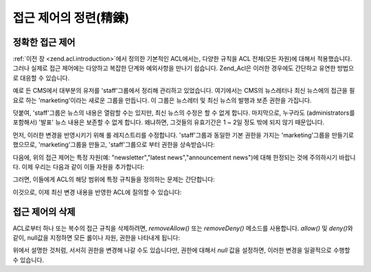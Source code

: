 .. _zend.acl.refining:

접근 제어의 정련(精鍊)
=============

.. _zend.acl.refining.precise:

정확한 접근 제어
---------

:ref:`이전 장 <zend.acl.introduction>`\ 에서 정의한 기본적인 ACL에서는, 다양한 규칙을 ACL
전체(모든 자원)에 대해서 적용했습니다. 그러나 실제로 접근 제어에는 다양하고
복잡한 단계와 예외사항을 만나기 쉽습니다. Zend_Acl은 이러한 경우에도 간단하고
유연한 방법으로 대응할 수 있습니다.

예로 든 CMS에서 대부분의 유저를 'staff'그룹에서 정리해 관리하고 있었습니다.
여기에서는 CMS의 뉴스레터나 최신 뉴스에의 접근을 필요로 하는 'marketing'이라는
새로운 그룹을 만듭니다. 이 그룹은 뉴스레터 및 최신 뉴스의 발행과 보존 권한을
가집니다.

덧붙여, 'staff'그룹은 뉴스의 내용은 열람할 수는 있지만, 최신 뉴스의 수정은 할 수
없게 합니다. 마지막으로, 누구라도 (administrators를 포함해서) '발표' 뉴스 내용은
보존할 수 없게 합니다. 왜냐하면, 그것들의 유효기간은 1 ~ 2일 정도 밖에 되지 않기
때문입니다.

먼저, 이러한 변경을 반영시키기 위해 롤 레지스트리를 수정합니다. 'staff'그룹과
동일한 기본 권한을 가지는 'marketing'그룹을 만들기로 했으므로, 'marketing'그룹을
만들고, 'staff'그룹으로 부터 권한을 상속받습니다:

.. code-block::
   :linenos:
   <?php
   // 새로운 marketing그룹은 staff그룹으로부터 권한을 상속받습니다
   $acl->addRole(new Zend_Acl_Role('marketing'), 'staff');

다음에, 위의 접근 제어는 특정 자원(예: "newsletter","latest news","announcement news")에 대해
한정되는 것에 주의하시기 바랍니다. 이제 우리는 다음과 같이 이들 자원을
추가합니다:

.. code-block::
   :linenos:
   <?php
   // 규칙을 적용할 자원을 만듭니다
   require_once 'Zend/Acl/Resource.php';
   $acl->add(new Zend_Acl_Resource('newsletter'));           // newsletter
   $acl->add(new Zend_Acl_Resource('news'));                 // news
   $acl->add(new Zend_Acl_Resource('latest'), 'news');       // latest news
   $acl->add(new Zend_Acl_Resource('announcement'), 'news'); // announcement news

그러면, 이들에게 ACL의 해당 범위에 특정 규칙들을 정의하는 문제는 간단합니다:

.. code-block::
   :linenos:
   <?php
   // Marketing그룹은 뉴스레터 및 최신 뉴스를 발행, 보존할 수 없으면 안됩니다
   $acl->allow('marketing', array('newsletter', 'latest'), array('publish', 'archive'));

   // Staff (그리고 상속에 의한 marketing)그룹은 최신 뉴스의 수정을 할 수 없습니다
   $acl->deny('staff', 'latest', 'revise');

   // 전원 (administrators를 포함해서)은 발표 뉴스를 보존할 수 없습니다
   $acl->deny(null, 'announcement', 'archive');

이것으로, 이제 최신 변경 내용을 반영한 ACL에 질의할 수 있습니다:

.. code-block::
   :linenos:
   <?php
   echo $acl->isAllowed('staff', 'newsletter', 'publish') ?
        "allowed" : "denied"; // denied

   echo $acl->isAllowed('marketing', 'newsletter', 'publish') ?
        "allowed" : "denied"; // allowed

   echo $acl->isAllowed('staff', 'latest', 'publish') ?
        "allowed" : "denied"; // denied

   echo $acl->isAllowed('marketing', 'latest', 'publish') ?
        "allowed" : "denied"; // allowed

   echo $acl->isAllowed('marketing', 'latest', 'archive') ?
        "allowed" : "denied"; // allowed

   echo $acl->isAllowed('marketing', 'latest', 'revise') ?
        "allowed" : "denied"; // denied

   echo $acl->isAllowed('editor', 'announcement', 'archive') ?
        "allowed" : "denied"; // denied

   echo $acl->isAllowed('administrator', 'announcement', 'archive') ?
        "allowed" : "denied"; // denied

.. _zend.acl.refining.removing:

접근 제어의 삭제
---------

ACL로부터 하나 또는 복수의 접근 규칙을 삭제하려면, *removeAllow()* 또는 *removeDeny()*
메소드를 사용합니다. *allow()* 및 *deny()*\ 와 같이, null값을 지정하면 모든 롤이나 자원,
권한을 나타내게 됩니다:

.. code-block::
   :linenos:
   <?php
   // staff(그리고 상속에 의한 marketing)그룹으로부터 최신 뉴스의 수정 거부를 삭제합니다
   $acl->removeDeny('staff', 'latest', 'revise');

   echo $acl->isAllowed('marketing', 'latest', 'revise') ?
        "allowed" : "denied"; // allowed

   // marketing그룹으로부터 뉴스레터의 발행 및 보존 권한을 없앱니다
   $acl->removeAllow('marketing', 'newsletter', array('publish', 'archive'));

   echo $acl->isAllowed('marketing', 'newsletter', 'publish') ?
        "allowed" : "denied"; // denied

   echo $acl->isAllowed('marketing', 'newsletter', 'archive') ?
        "allowed" : "denied"; // denied

위에서 설명한 것처럼, 서서히 권한을 변경해 나갈 수도 있습니다만, 권한에 대해서
*null* 값을 설정하면, 이러한 변경을 일괄적으로 수행할 수 있습니다.

.. code-block::
   :linenos:
   <?php
   // marketing그룹에 대해 최신 뉴스의 모든 권한을 허가합니다
   $acl->allow('marketing', 'latest');

   echo $acl->isAllowed('marketing', 'latest', 'publish') ?
        "allowed" : "denied"; // allowed

   echo $acl->isAllowed('marketing', 'latest', 'archive') ?
        "allowed" : "denied"; // allowed

   echo $acl->isAllowed('marketing', 'latest', 'anything') ?
        "allowed" : "denied"; // allowed


